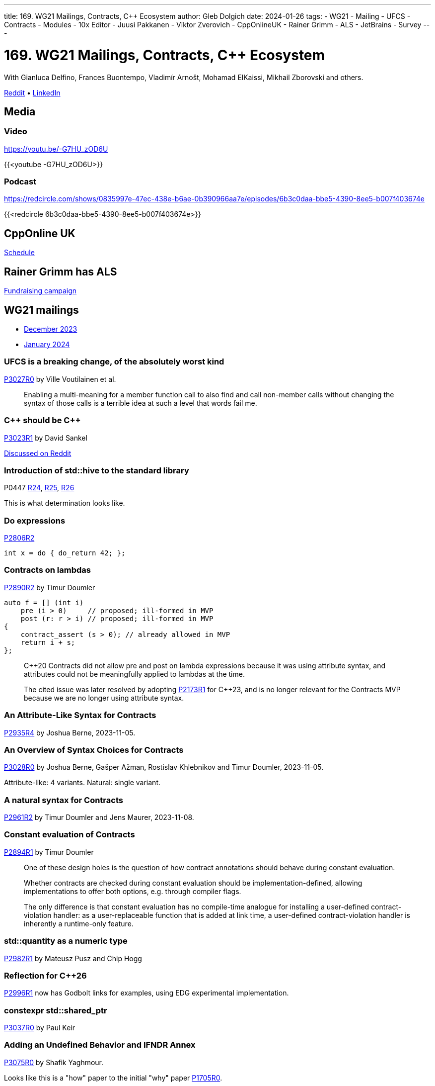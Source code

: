 ---
title: 169. WG21 Mailings, Contracts, C++ Ecosystem
author: Gleb Dolgich
date: 2024-01-26
tags:
    - WG21
    - Mailing
    - UFCS
    - Contracts
    - Modules
    - 10x Editor
    - Juusi Pakkanen
    - Viktor Zverovich
    - CppOnlineUK
    - Rainer Grimm
    - ALS
    - JetBrains
    - Survey
---

:showtitle:
:toc:

= 169. WG21 Mailings, Contracts, C++ Ecosystem

With Gianluca Delfino, Frances Buontempo, Vladimír Arnošt, Mohamad ElKaissi, Mikhail Zborovski and others.

https://www.reddit.com/r/cpp/comments/1aog2qy/c_club_169_wg21_mailings_contracts_c_ecosystem/[Reddit] • https://www.linkedin.com/posts/glebd_169-wg21-mailings-contracts-c-ecosystem-activity-7162527104163651584-i0No[LinkedIn]

== Media

=== Video

https://youtu.be/-G7HU_zOD6U

{{<youtube -G7HU_zOD6U>}}

=== Podcast

https://redcircle.com/shows/0835997e-47ec-438e-b6ae-0b390966aa7e/episodes/6b3c0daa-bbe5-4390-8ee5-b007f403674e

{{<redcircle 6b3c0daa-bbe5-4390-8ee5-b007f403674e>}}

== CppOnline UK

https://cpponline.uk/schedule/[Schedule]

== Rainer Grimm has ALS

https://www.modernescpp.com/index.php/our-money-raising-campaign-for-als-research/[Fundraising campaign]

== WG21 mailings

* https://www.open-std.org/jtc1/sc22/wg21/docs/papers/2023/#mailing2023-12[December 2023]
* https://www.open-std.org/jtc1/sc22/wg21/docs/papers/2024/#mailing2024-01[January 2024]

=== UFCS is a breaking change, of the absolutely worst kind

https://www.open-std.org/jtc1/sc22/wg21/docs/papers/2023/p3027r0.html[P3027R0] by Ville Voutilainen et al.

> Enabling a multi-meaning for a member function call to also find and call non-member calls without changing the syntax of those calls is a terrible idea at such a level that words fail me.

=== C\++ should be C++

https://www.open-std.org/jtc1/sc22/wg21/docs/papers/2023/p3023r1.html[P3023R1] by David Sankel

https://www.reddit.com/r/cpp/comments/18m0rt0/c_should_be_c/[Discussed on Reddit]

=== Introduction of **std::hive** to the standard library

P0447 https://www.open-std.org/jtc1/sc22/wg21/docs/papers/2023/p0447r24.html[R24],
https://www.open-std.org/jtc1/sc22/wg21/docs/papers/2023/p0447r25.html[R25],
https://www.open-std.org/jtc1/sc22/wg21/docs/papers/2023/p0447r26.html[R26]

This is what determination looks like.

=== Do expressions

https://www.open-std.org/jtc1/sc22/wg21/docs/papers/2023/p2806r2.html[P2806R2]

[source,cpp]
----
int x = do { do_return 42; };
----

=== Contracts on lambdas

https://www.open-std.org/jtc1/sc22/wg21/docs/papers/2023/p2890r2.pdf[P2890R2] by Timur Doumler

[source,cpp]
----
auto f = [] (int i)
    pre (i > 0)     // proposed; ill-formed in MVP
    post (r: r > i) // proposed; ill-formed in MVP
{
    contract_assert (s > 0); // already allowed in MVP
    return i + s;
};
----

> C++20 Contracts did not allow pre and post on lambda expressions because it was using attribute syntax, and attributes could not be meaningfully applied to lambdas at the time.

> The cited issue was later resolved by adopting https://wg21.link/P2173R1[P2173R1] for C++23, and is no longer relevant for the Contracts MVP because we are no longer using attribute syntax.

=== An Attribute-Like Syntax for Contracts

https://www.open-std.org/jtc1/sc22/wg21/docs/papers/2023/p2935r4.pdf[P2935R4] by Joshua Berne, 2023-11-05.

=== An Overview of Syntax Choices for Contracts

https://www.open-std.org/jtc1/sc22/wg21/docs/papers/2023/p3028r0.pdf[P3028R0] by Joshua Berne, Gašper Ažman, Rostislav Khlebnikov and Timur Doumler, 2023-11-05.

Attribute-like: 4 variants. Natural: single variant.

=== A natural syntax for Contracts

https://www.open-std.org/jtc1/sc22/wg21/docs/papers/2023/p2961r2.pdf[P2961R2] by Timur Doumler and Jens Maurer, 2023-11-08.

=== Constant evaluation of Contracts

https://www.open-std.org/jtc1/sc22/wg21/docs/papers/2023/p2894r1.pdf[P2894R1] by Timur Doumler

> One of these design holes is the question of how contract annotations should behave during constant evaluation.

> Whether contracts are checked during constant evaluation should be implementation-defined, allowing implementations to offer both options, e.g. through compiler flags.

> The only difference is that constant evaluation has no compile-time analogue for installing a user-defined contract-violation handler: as a user-replaceable function that is added at link time, a user-defined contract-violation handler is inherently a runtime-only feature.

=== **std::quantity** as a numeric type

https://www.open-std.org/jtc1/sc22/wg21/docs/papers/2023/p2982r1.html[P2982R1] by Mateusz Pusz and Chip Hogg

=== Reflection for C++26

https://www.open-std.org/jtc1/sc22/wg21/docs/papers/2023/p2996r1.html[P2996R1] now has Godbolt links for examples, using EDG experimental implementation.

=== **constexpr std::shared_ptr**

https://www.open-std.org/jtc1/sc22/wg21/docs/papers/2023/p3037r0.pdf[P3037R0] by Paul Keir

=== Adding an Undefined Behavior and IFNDR Annex

https://www.open-std.org/jtc1/sc22/wg21/docs/papers/2023/p3075r0.pdf[P3075R0] by Shafik Yaghmour.

Looks like this is a "how" paper to the initial "why" paper https://wg21.link/P1705R0[P1705R0].

== The C++ Ecosystem in 2023

https://blog.jetbrains.com/clion/2024/01/the-cpp-ecosystem-in-2023/[JetBrains blog post]

== Juusi Pakkanen on modules

* https://nibblestew.blogspot.com/2023/10/the-road-to-hell-is-paved-with-good.html[Part 1]
* https://nibblestew.blogspot.com/2023/12/even-more-breakage-in-c-module-world.html[Part 2]
* https://www.reddit.com/r/cpp/comments/18nr7r4/even_more_breakage_in_the_c_module_world/[Reddit]

Paraphrasing Reddit: Not great, not terrible.

== **std::print** in C++23

https://vitaut.net/posts/2023/print-in-cpp23/[Viktor Zverovich]

https://www.reddit.com/r/cpp/comments/18q0lh3/stdprint_in_c23/[Reddit]

[source,cpp]
----
#include <print>

int main()
{
  std::print("Hello, world!\n");
  std::print("{:d}", "I am not a number"); // compile error
  std::print("你好{}！\n", "世界");
}
----

== 10x Editor

https://10xeditor.com/[10x Editor Website]

An editor for 10x developers at last! But seriously, looks very nice and capable. Pity it's Windows-only for the time being. Also, not sure how their pitch works against all the free and paid C++ IDEs available.

https://youtu.be/fH80sofUS7o

{{<youtube fH80sofUS7o>}}

Personal licence: £8/month or £80/year

== Quote

https://mastodon.social/@programming_quotes/111754187177420252

[quote,Unknown]
____
A computer is a stupid machine with the ability to do incredibly smart things, while computer programmers are smart people with the ability to do incredibly stupid things. They are, in short, a perfect match.
____
